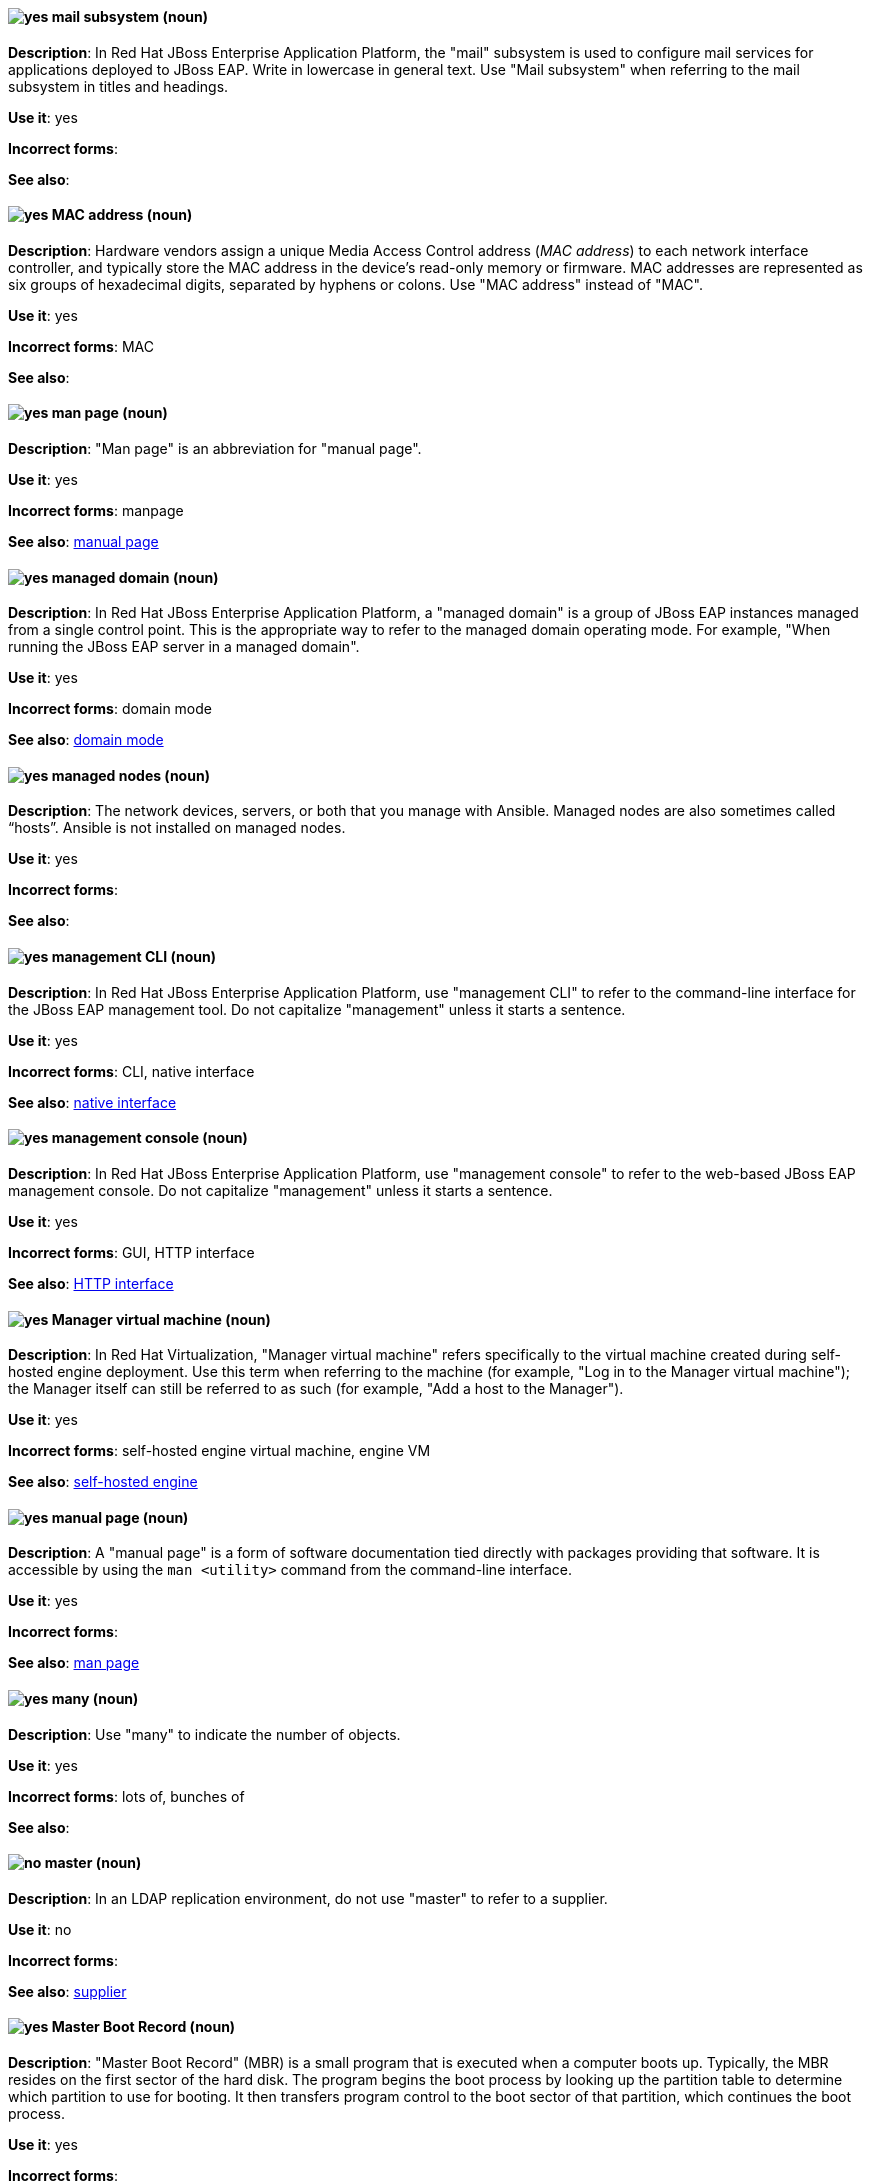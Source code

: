 // EAP: Added "In Red Hat JBoss Enterprise Application Platform,"
[discrete]
[[mail]]
==== image:images/yes.png[yes] mail subsystem (noun)
*Description*: In Red Hat JBoss Enterprise Application Platform, the "mail" subsystem is used to configure mail services for applications deployed to JBoss EAP. Write in lowercase in general text. Use "Mail subsystem" when referring to the mail subsystem in titles and headings.

*Use it*: yes

*Incorrect forms*:

*See also*:

[discrete]
[[mac-address]]
==== image:images/yes.png[yes] MAC address (noun)
*Description*: Hardware vendors assign a unique Media Access Control address (_MAC address_) to each network interface controller, and typically store the MAC address in the device's read-only memory or firmware. MAC addresses are represented as six groups of hexadecimal digits, separated by hyphens or colons. Use "MAC address" instead of "MAC".

*Use it*: yes

*Incorrect forms*: MAC

*See also*:

[discrete]
[[man-page]]
==== image:images/yes.png[yes] man page (noun)
*Description*: "Man page" is an abbreviation for "manual page".

*Use it*: yes

*Incorrect forms*: manpage

*See also*: xref:manual-page[manual page]

// EAP: Added "In Red Hat JBoss Enterprise Application Platform,"
[discrete]
[[managed-domain]]
==== image:images/yes.png[yes] managed domain (noun)
*Description*: In Red Hat JBoss Enterprise Application Platform, a "managed domain" is a group of JBoss EAP instances managed from a single control point. This is the appropriate way to refer to the managed domain operating mode. For example, "When running the JBoss EAP server in a managed domain".

*Use it*: yes

*Incorrect forms*: domain mode

*See also*: xref:domain-mode[domain mode]


// RHEL: General; kept as is
[discrete]
[[managed-nodes]]
==== image:images/yes.png[yes] managed nodes (noun)
*Description*: The network devices, servers, or both that you manage with Ansible. Managed nodes are also sometimes called “hosts”. Ansible is not installed on managed nodes.

*Use it*: yes

*Incorrect forms*:

*See also*:

// EAP: Added "In Red Hat JBoss Enterprise Application Platform,"
[discrete]
[[management-cli]]
==== image:images/yes.png[yes] management CLI (noun)
*Description*: In Red Hat JBoss Enterprise Application Platform, use "management CLI" to refer to the command-line interface for the JBoss EAP management tool. Do not capitalize "management" unless it starts a sentence.

*Use it*: yes

*Incorrect forms*: CLI, native interface

*See also*: xref:native-interface[native interface]

// EAP: Added "In Red Hat JBoss Enterprise Application Platform,"
[discrete]
[[management-console]]
==== image:images/yes.png[yes] management console (noun)
*Description*: In Red Hat JBoss Enterprise Application Platform, use "management console" to refer to the web-based JBoss EAP management console. Do not capitalize "management" unless it starts a sentence.

*Use it*: yes

*Incorrect forms*: GUI, HTTP interface

*See also*: xref:http-interface[HTTP interface]

// RHV: Added "In Red Hat Virtualization,"
[discrete]
[[manager-virtual-machine]]
==== image:images/yes.png[yes] Manager virtual machine (noun)
*Description*: In Red Hat Virtualization, "Manager virtual machine" refers specifically to the virtual machine created during self-hosted engine deployment. Use this term when referring to the machine (for example, "Log in to the Manager virtual machine"); the Manager itself can still be referred to as such (for example, "Add a host to the Manager").

*Use it*: yes

*Incorrect forms*: self-hosted engine virtual machine, engine VM

*See also*: xref:self-hosted-engine[self-hosted engine]

[discrete]
[[manual-page]]
==== image:images/yes.png[yes] manual page (noun)
*Description*: A "manual page" is a form of software documentation tied directly with packages providing that software. It is accessible by using the `man <utility>` command from the command-line interface.

*Use it*: yes

*Incorrect forms*:

*See also*: xref:man-page[man page]

[discrete]
[[many]]
==== image:images/yes.png[yes] many (noun)
*Description*: Use "many" to indicate the number of objects.

*Use it*: yes

*Incorrect forms*: lots of, bunches of

*See also*:

// RHDS: General; added "In an LDAP replication environment,"
[discrete]
[[master]]
==== image:images/no.png[no] master (noun)
*Description*: In an LDAP replication environment, do not use "master" to refer to a supplier.

*Use it*: no

*Incorrect forms*:

*See also*: xref:supplier[supplier]

[discrete]
[[master-boot-record]]
==== image:images/yes.png[yes] Master Boot Record (noun)
*Description*: "Master Boot Record" (MBR) is a small program that is executed when a computer boots up. Typically, the MBR resides on the first sector of the hard disk. The program begins the boot process by looking up the partition table to determine which partition to use for booting. It then transfers program control to the boot sector of that partition, which continues the boot process.

*Use it*: yes

*Incorrect forms*:

*See also*: xref:mbr[MBR]

// AMQ: Added "In Red Hat AMQ, the master broker is"
[discrete]
[[master-broker]]
==== image:images/yes.png[yes] master broker (noun)
*Description*: In Red Hat AMQ, the master broker is the broker that serves client requests in a master-slave group.

*Use it*: yes

*Incorrect forms*: live broker

*See also*: xref:master-slave-group[master-slave group], xref:slave-broker[slave broker]

// AMQ: Added "In Red Hat AMQ, a master-slave group is"
[discrete]
[[master-slave-group]]
==== image:images/yes.png[yes] master-slave group (noun)
*Description*: In Red Hat AMQ, a master-slave group is a broker high availability configuration in which a master broker is linked to slave brokers. If a failover event occurs, the slave broker(s) take over the master broker's workload.

*Use it*: yes

*Incorrect forms*: live-backup group

*See also*:

[discrete]
[[matrixes]]
==== image:images/yes.png[yes] matrixes (noun)
*Description*: In mathematics, a "matrix" is a rectangular array of numbers, symbols, or expressions arranged in rows and columns. The correct plural form for US English spelling is "matrixes".

*Use it*: yes

*Incorrect forms*: matrices

*See also*:

[discrete]
[[MB]]
==== image:images/yes.png[yes] MB (noun)
*Description*: "MB" is an abbreviation for "megabyte", which is 1,000,000 bytes or 1,048,576 bytes, depending on the context.

*Use it*: yes

*Incorrect forms*:

*See also*: xref:Mb[Mb]

[discrete]
[[Mb]]
==== image:images/yes.png[yes] Mb (noun)
*Description*: "Mb" is an abbreviation for "megabit". One megabit equals 1000 kilobits or 1,000,000 bits.

*Use it*: yes

*Incorrect forms*:

*See also*: xref:MB[MB]

[discrete]
[[mbps]]
==== image:images/yes.png[yes] MBps (noun)
*Description*: "MBps" is an abbreviation for "megabytes per second", a measure of data transfer speed. Mass storage devices are generally measured in MBps.

*Use it*: yes

*Incorrect forms*:

*See also*:

[discrete]
[[mbr]]
==== image:images/yes.png[yes] MBR (noun)
*Description*: "MBR" is an abbreviation for "Master Boot Record".

*Use it*: yes

*Incorrect forms*:

*See also*: xref:master-boot-record[Master Boot Record]

// Ceph: Added "In Red Hat Ceph Storage,"
[discrete]
[[mds]]
==== image:images/yes.png[yes] MDS (noun)
*Description*: In Red Hat Ceph Storage, MDS is an abbreviation for the Ceph Metadata Server.

*Use it*: yes

*Incorrect forms*:

*See also*: xref:metadata-server[Metadata Server], xref:ceph-mds[ceph-mds]

[discrete]
[[media]]
==== image:images/yes.png[yes] media (noun)
*Description*: 1) "Media" are objects on which data can be stored. These objects include hard disks, diskettes, CDs, and tapes. 2) In computer networks, "media" refer to the cables linking workstations together. There are many different types of transmission media, the most popular being twisted-pair wire (normal electrical wire), coaxial cable (the type of cable used for cable television), and fiber optic cable (cables made out of glass). 3) "Media" can also mean the form and technology used to communicate information. Multimedia presentations, for example, combine sound, pictures, and videos, all of which are different types of media.

*Use it*: yes

*Incorrect forms*:

*See also*:

[discrete]
[[menu-driven]]
==== image:images/yes.png[yes] menu-driven (adjective)
*Description*: Use "menu-driven" to refer to programs whose user interface employs menus rather than command-line interface commands.

*Use it*: yes

*Incorrect forms*: menu driven, menudriven

*See also*: xref:command-driven[command-driven]

// Fuse: Added "In Red Hat Fuse," and removed "In Camel"
[discrete]
[[mep]]
==== image:images/yes.png[yes] MEP (noun)
*Description*: Message Exchange Pattern. In Red Hat Fuse, the MEP is the part of the message exchange that selects between one of two messaging modes: one-way (`InOnly`) or request-reply (`InOut`). The default is `InOnly`.

*Use it*: yes

*Incorrect forms*:

*See also*: xref:message-exchange[message exchange]

// AMQ: Added "In Red Hat AMQ, a message is"
// Fuse: Added "In Red Hat Fuse," and removed "In Camel"
// Combined entries
[discrete]
[[message]]
==== image:images/yes.png[yes] message (noun)
*Description*: 1) In Red Hat AMQ, a message is a mutable holder of application content. 2) In Red Hat Fuse, the message is the fundamental structure for moving data through a route. A message consists of a body (also known as payload), headers, and attachments (optional). Messages flow in one direction from sender to receiver. Headers contain metadata, such as sender IDs, content encoding hints, and so on. Attachments can be text, image, audio, or video files and are typically used with email and web service components.

*Use it*: yes

*Incorrect forms*:

*See also*: xref:message-exchange[message exchange]

// AMQ: Added "In Red Hat AMQ, a message address is"
[discrete]
[[message-address]]
==== image:images/caution.png[with caution] message address (noun)
*Description*: In Red Hat AMQ, a message address is the name of a source or destination endpoint for messages within the messaging network. Message addresses can designate entities such as queues and topics. The term _address_ is also acceptable, but should not be confused with TCP/IP addresses. In JMS, the term _destination_ may be used.

*Use it*: with caution

*Incorrect forms*:

*See also*: xref:destination[destination]

// Fuse: Added "In Red Hat Fuse," and removed "In Camel"
[discrete]
[[message-exchange]]
==== image:images/yes.png[yes] message exchange (noun)
*Description*:  In Red Hat Fuse, message exchanges deal with conversations and can flow in both directions. They encapsulate messages in containers while the messages are in route to their target endpoints. A message exchange consists of an exchange ID that identifies the conversation, a MEP setting to indicate whether the exchange is one- or two-way (request-reply), an Exception field that is set whenever an error occurs during routing, and global-level properties that users can store/retrieve at any time during the lifecycle of the exchange.

*Use it*: yes

*Incorrect forms*:

*See also*: xref:message[message], xref:mep[MEP]

// AMQ: Added "In Red Hat AMQ, message routing is"
[discrete]
[[message-routing]]
==== image:images/yes.png[yes] message routing (noun)
*Description*: In Red Hat AMQ, message routing is a routing mechanism in AMQ Interconnect. A message route is the message distribution pattern to be used for a message address. With message routing, a router makes a routing decision on a per-message basis when a message arrives.

*Use it*: yes

*Incorrect forms*:

*See also*: xref:link-routing[link routing]

// AMQ: Added "In Red Hat AMQ, message settlement"
[discrete]
[[message-settlement]]
==== image:images/yes.png[yes] message settlement (noun)
*Description*: In Red Hat AMQ, message settlement the process for confirming that a message delivery has been completed, and propagating that confirmation to the appropriate endpoints. The term _settlement_ is also acceptable.

*Use it*: yes

*Incorrect forms*:

*See also*: xref:delivery[delivery]

// EAP: Added "In Red Hat JBoss Enterprise Application Platform,"
[discrete]
[[messaging-activemq-management]]
==== image:images/yes.png[yes] Messaging - ActiveMQ (noun)
*Description*: In Red Hat JBoss Enterprise Application Platform, use "Messaging - ActiveMQ" when describing the messaging-activemq subsystem in the management console. Write as two capitalized words separated by two spaces and a hyphen. Ensure that "MQ" is also in uppercase.

*Use it*: yes

*Incorrect forms*:

*See also*: xref:messaging-activemq[messaging-activemq], xref:messaging-subsystem[messaging subsystem]

// AMQ: Added "In Red Hat AMQ, the messaging API is"
[discrete]
[[messaging-api]]
==== image:images/yes.png[yes] messaging API (noun)
*Description*: In Red Hat AMQ, the messaging API is the client libraries and APIs used to create client applications. These libraries are provided by AMQ Clients.

*Use it*: yes

*Incorrect forms*:

*See also*: xref:amq-clients[AMQ Clients], xref:client-application[client application]

// EAP: Added "In Red Hat JBoss Enterprise Application Platform,"
[discrete]
[[messaging-subsystem]]
==== image:images/yes.png[yes] messaging subsystem (noun)
*Description*: In Red Hat JBoss Enterprise Application Platform, "messaging subsystem" is an acceptable generic term for referring to the messaging-activemq subsystem. Capitalize "messaging" only at the beginning of a sentence. However, see the xref:messaging-activemq-management[Messaging - ActiveMQ] entry for the correct usage when referring to the messaging-activemq subsystem in the management console.

*Use it*: yes

*Incorrect forms*:

*See also*: xref:messaging-activemq[messaging-activemq], xref:messaging-activemq-management[Messaging - ActiveMQ]

// EAP: Added "In Red Hat JBoss Enterprise Application Platform,"
[discrete]
[[messaging-activemq]]
==== image:images/yes.png[yes] messaging-activemq subsystem (noun)
*Description*: In Red Hat JBoss Enterprise Application Platform, the "messaging-activemq" subsystem is used to configure messaging in JBoss EAP. In general text, write in lowercase as two words separated by a hyphen. Use "Messaging subsystem" when referring to the messaging-activemq subsystem in titles and headings. See the xref:messaging-activemq-management[Messaging - ActiveMQ] entry for the correct usage when referring to the messaging-activemq subsystem in the management console.

*Use it*: yes

*Incorrect forms*:

*See also*: xref:messaging-activemq-management[Messaging - ActiveMQ], xref:messaging-subsystem[messaging subsystem]

// Ceph: Added "In Red Hat Ceph Storage, Metadata Server is"
[discrete]
[[metadata-server]]
==== image:images/yes.png[yes] Metadata Server (noun)
*Description*: In Red Hat Ceph Storage, Metadata Server is another name of the `ceph-mds` daemon.

*Use it*: yes

*Incorrect forms*:

*See also*: xref:mds[MDS], xref:ceph-mds[ceph-mds]

[discrete]
[[micro-release]]
==== image:images/caution.png[with caution] micro release (noun)
*Description*: "Micro release" refers to the *_z_* in an _x.y.z_ product version numbering schema. Use only if required for generic reference to a release and the term is in use already by the product. In all other instances refer to the specific release number.

*Use it*: with caution

*Incorrect forms*:

*See also*: xref:z-stream[z-stream]

[discrete]
[[microsoft]]
==== image:images/yes.png[yes] Microsoft (noun)
*Description*: "Microsoft" is a technology company that develops, manufactures, licenses, supports, and sells computer software, consumer electronics, personal computers, and services.

*Use it*: yes

*Incorrect forms*: MS, MSFT, MicroSoft

*See also*: xref:ms-dos[MS-DOS]

// Azure: General; kept as is; added the note linking to Microsoft's glossary to this term
[discrete]
[[azure]]
==== image:images/yes.png[yes] Microsoft Azure (noun)
*Description*: "Microsoft Azure" is a cloud computing platform and infrastructure for building, deploying, and managing applications and services through a global network of Microsoft-managed datacenters. (source: wikipedia). Always refer to it as Microsoft Azure to provide clarity unless the term is repeated multiple times in a sentence or paragraph.

See the link:https://learn.microsoft.com/en-us/azure/azure-glossary-cloud-terminology[Microsoft Azure glossary] for additional terms and definitions.

*Use it*: yes

*Incorrect forms*: Azure

*See also*:

// Azure: Added "In Microsoft Azure"
[discrete]
[[xplat]]
==== image:images/yes.png[yes] Microsoft Azure Cross-Platform Command-Line Interface (noun)
*Description*: In Microsoft Azure, the "Microsoft Azure Cross-Platform Command-Line Interface" (Xplat-CLI) is a set of open source, cross-platform commands for managing Microsoft Azure platform resources. The Xplat-CLI has several top-level commands that correspond to Microsoft Azure features. Typing `azure` at the Xplat-CLI command prompt lists each of the many Microsoft Azure subcommands. When using the Xplat-CLI, a user can enable ARM mode or ASM mode.

Azure CLI 2.0 is the most current command-line interface and is replacing Xplat-CLI. Do not use all uppercase letters for Xplat, and do not use any other variant of Xplat-CLI.

*Use it*: yes

*Incorrect forms*: xplat-cli, x-plat-cli, xplat cli, x-plat cli, X-PLAT CLI, X-PLAT-CLI, XPLAT-CLI, XPLAT CLI

*See also*: xref:cli[Azure CLI 2.0]

// Azure: Added "In Microsoft Azure" and removed "Microsoft Azure" from later in the sentence
[discrete]
[[on-demand]]
==== image:images/yes.png[yes] Microsoft Azure On-Demand Marketplace (noun)
*Description*: In Microsoft Azure, the "Microsoft Azure On-Demand Marketplace" is a storefront where users can locate and quickly install operating systems, programming languages, frameworks, tools, databases, and devices into their Microsoft Azure environment. Red Hat Enterprise Linux is available as a VM image within the Microsoft Azure On-Demand Marketplace, along with other Red Hat open source products. Always preface On-Demand Marketplace with Microsoft Azure to provide clarity unless the term is repeated multiple times in a sentence or paragraph.

*Use it*: yes

*Incorrect forms*: On-Demand Marketplace

*See also*:

// Azure: Added "In Microsoft Azure"
[discrete]
[[azure-portal]]
==== image:images/yes.png[yes] Microsoft Azure portal (noun)
*Description*: In Microsoft Azure, the "Microsoft Azure portal" is a unified console graphical user interface (GUI) that allows users to build, manage, and monitor resources, web apps, and cloud applications. Do not capitalize portal; this is how Microsoft presents the portal's name.

*Use it*: yes

*Incorrect forms*: Microsoft Azure Portal

*See also*: xref:arm[Azure Resource Manager]

// EAP: General; kept as is
[discrete]
[[microsoft-windows]]
==== image:images/no.png[no] Microsoft Windows (noun)
*Description*: Do not use "Microsoft Windows" to refer to the Windows Server product by Microsoft or to Windows-specific commands and scripts such as `standalone.bat`. See the xref:windows-server[Windows Server] entry for the correct usage.

*Use it*: no

*Incorrect forms*:

*See also*: xref:windows-server[Windows Server]

// RHEL: Added "In Red Hat Enterprise Linux,"; Updated upgrade xref
[discrete]
[[migration]]
==== image:images/caution.png[with caution] migration (noun)
*Description*: In Red Hat Enterprise Linux, typically, a migration indicates a change of platform: software or hardware. Moving from Windows to Linux is a migration. Moving a user from one laptop to another or a company from one server to another is a migration. However, most migrations also involve upgrades, and sometimes the terms are used interchangeably.

*Use it*: with caution

*Incorrect forms*:

*See also*: xref:update[update], xref:upgrade[upgrade], xref:conversion[conversion]

// OCP: Added "In Red Hat OpenShift, this term is"
[discrete]
[[minion]]
==== image:images/no.png[no] minion (noun)
*Description*: In Red Hat OpenShift, this term is deprecated. Use node instead.

*Use it*: no

*Incorrect forms*:

*See also*: xref:node[node]

[discrete]
[[misconfigure]]
==== image:images/caution.png[with caution] misconfigure (verb)
*Description*: "Misconfigure" means to configure something incorrectly. Avoid using it if possible.

*Use it*: with caution

*Incorrect forms*: mis-configure

*See also*:

// EAP: Added "In Red Hat JBoss Enterprise Application Platform,"
[discrete]
[[modcluster]]
==== image:images/yes.png[yes] modcluster subsystem (noun)
*Description*: In Red Hat JBoss Enterprise Application Platform, the "modcluster" subsystem is used to configure modcluster worker nodes. In general text, write in lowercase as one word. Use "ModCluster subsystem" when referring to the modcluster subsystem in titles and headings.

*Use it*: yes

*Incorrect forms*:

*See also*:

// RHV: Added "In Red Hat Virtualization,"
[discrete]
[[mom]]
==== image:images/yes.png[yes] MOM (noun)
*Description*: In Red Hat Virtualization, ,the Memory Overcommitment Manager is a policy-driven tool that can be used to manage overcommitment on hosts.

Use "Memory Overcommitment Manager (MOM)" for the first instance in a section, and "MOM" for subsequent instances.

*Use it*: yes

*Incorrect forms*: MoM, Mom, mom

*See also*:

// RHV: Added "In Red Hat Virtualization,"
[discrete]
[[monitoring_portal]]
==== image:images/yes.png[yes] Monitoring Portal (noun)
*Description*: In Red Hat Virtualization, the Monitoring Portal is a graphical user interface used to display reports based on data collected from the Data Warehouse PostgreSQL database. The Monitoring Portal is implemented by using the Grafana web-based UI tool to display the reports as dashboards.

*Use it*: yes

*Incorrect forms*:

*See also*: xref:data-warehouse[Data Warehouse]

[discrete]
[[mount]]
==== image:images/yes.png[yes] mount (verb)
*Description*: 1) "Mount" means to make a mass storage device available. In Linux environments, for example, inserting a floppy disk into the drive is called "mounting" the floppy. 2) "Mount" also means to install a device, such as a disk drive or expansion board.

*Use it*: yes

*Incorrect forms*:

*See also*:

[discrete]
[[mouse-button]]
==== image:images/yes.png[yes] mouse button (noun)
*Description*: Use "mouse button" as two words. If you need to indicate which mouse button to use, use "right", "left", or "center", such as "right mouse button".

*Use it*: yes

*Incorrect forms*: mouse-button, mousebutton

*See also*:

[discrete]
[[mozilla-firefox]]
==== image:images/yes.png[yes] Mozilla Firefox (noun)
*Description*: "Mozilla Firefox" is an open source web browser. The first reference must be "Mozilla Firefox". Subsequent references can be "Firefox". Do not use "firefox" unless you are referring to the `firefox` command; as such, mark it correctly.

*Use it*: yes

*Incorrect forms*: firefox

*See also*: xref:mozilla-thunderbird[Mozilla Thunderbird]

[discrete]
[[mozilla-thunderbird]]
==== image:images/yes.png[yes] Mozilla Thunderbird (noun)
*Description*: "Mozilla Thunderbird" is a free, open source, cross-platform email, news, RSS, and chat client. The first reference must be "Mozilla Thunderbird". Subsequent references can be "Thunderbird". Do not use "thunderbird" unless you are referring to the `thunderbird` command; as such, mark it correctly.

*Use it*: yes

*Incorrect forms*: thunderbird

*See also*: xref:mozilla-firefox[Mozilla Firefox]

// AMQ: General; kept as is
[discrete]
[[mqtt]]
==== image:images/yes.png[yes] MQTT (noun)
*Description*: MQ Telemetry Transport protocol. It is a lightweight, client-to-server, publish/subscribe messaging protocol (http://mqtt.org/). AMQ Broker supports MQTT.

*Use it*: yes

*Incorrect forms*:

*See also*:

[discrete]
[[ms-dos]]
==== image:images/yes.png[yes] MS-DOS (noun)
*Description*: "MS-DOS" is an operating system, mostly developed by Microsoft.

*Use it*: yes

*Incorrect forms*: ms-dos, MSDOS, msdos

*See also*: xref:microsoft[Microsoft]

// OCS: General; kept as is; removed duplicate description
[discrete]
[[multicloud-object-gateway]]
==== image:images/yes.png[yes] Multicloud Object Gateway (noun)
*Description*: Multicloud Object Gateway (MCG) is a lightweight object storage service for OpenShift Container Platform you can use to start with a small storage service and then scale according to your requirements on-premise, in multiple clusters, and with cloud-native storage.

*Use it*: yes

*Incorrect forms*:

*See also*:

[discrete]
[[multiprocessing]]
==== image:images/yes.png[yes] multiprocessing (noun)
*Description*: "Multiprocessing" is the use of two or more central processing units within a single computer system.

*Use it*: yes

*Incorrect forms*: multi-processing

*See also*:

// Ceph: Added "In Red Hat Ceph Storage,"
[discrete]
[[multisite]]
==== image:images/yes.png[yes] multisite (adjective)
*Description*: In Red Hat Ceph Storage, you can configure the Ceph Object Gateway to participate in a multisite architecture that consists of one zone group and multiple zones each zone with one or more `ceph-radosgw` instances. See the https://access.redhat.com/documentation/en/red-hat-ceph-storage/2/paged/object-gateway-guide-for-ubuntu/chapter-8-multi-site[Multisite] chapter in the Red Hat Ceph Storage 2 Object Gateway Guide for details.

*Use it*: yes

*Incorrect forms*: multi site, multi-site

*See also*: xref:federated[federated]

[discrete]
[[multitenant]]
==== image:images/yes.png[yes] multitenant (adjective)
*Description*: "Multitenant" describes a mode where a software instance serves multiple tenants. Do not hyphenate "multitenant".

*Use it*: yes

*Incorrect forms*: multi-tenant

*See also*:

[discrete]
[[mutex]]
==== image:images/yes.png[yes] mutex (noun)
*Description*: "Mutex" is an abbreviation for "mutual exclusion".

*Use it*: yes

*Incorrect forms*:

*See also*: xref:mutual-exclusion[mutual exclusion], xref:mutexes[Mutexes]

[discrete]
[[mutexes]]
==== image:images/yes.png[yes] mutexes (noun)
*Description*: "Mutexes" is the plural form of "mutex".

*Use it*: yes

*Incorrect forms*:

*See also*: xref:mutual-exclusion[mutual exclusion], xref:mutex[Mutex]

[discrete]
[[mutual-exclusion]]
==== image:images/yes.png[yes] mutual exclusion (noun)
*Description*: In computer science, "mutual exclusion" is a property of concurrency control, which is instituted for the purpose of preventing race conditions. It is the requirement that one thread of execution never enter its critical section at the same time that another concurrent thread of execution enters its own critical section.

*Use it*: yes

*Incorrect forms*:

*See also*: xref:mutex[Mutex], xref:mutexes[Mutexes]

[discrete]
[[mysql]]
==== image:images/yes.png[yes] MySQL (noun)
*Description*: "MySQL" is the common open source database server and client package from Microsoft. Mark the first mention of MySQL in body text with an r-ball (®) to denote that it is a registered trademark.

*Use it*: yes

*Incorrect forms*: MYSQL, mySQL

*See also*: xref:sql[SQL]
